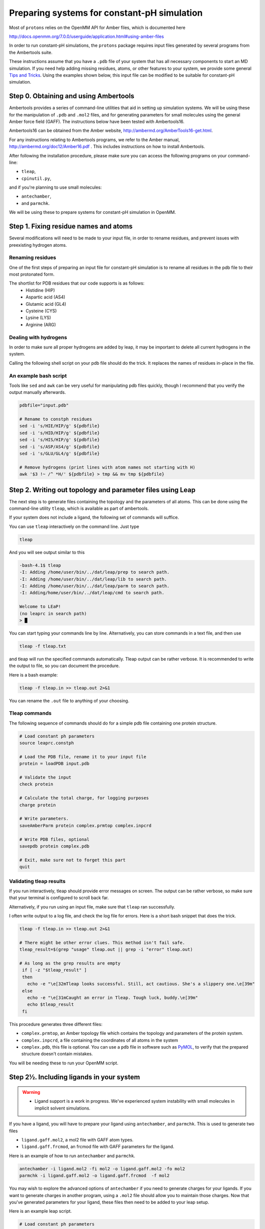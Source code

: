 .. _system_preparation:

Preparing systems for constant-pH simulation
********************************************

Most of ``protons`` relies on the OpenMM API for Amber files, which is documented here

http://docs.openmm.org/7.0.0/userguide/application.html#using-amber-files

In order to run constant-pH simulations, the ``protons`` package requires input files generated by several programs
from the Ambertools suite.

These instructions assume that you have a ``.pdb`` file of your system that has all necessary components to start an MD simulation.
If you need help adding missing residues, atoms, or other features to your system, we provide some general `Tips and Tricks`_.
Using the examples shown below, this input file can be modified to be suitable for constant-pH simulation.

Step 0. Obtaining and using Ambertools
======================================

Ambertools provides a series of command-line utilities that aid in setting up simulation systems.
We will be using these for the manipulation of ``.pdb`` and ``.mol2`` files, and for generating parameters for small
molecules using the general Amber force field (GAFF).
The instructions below have been tested with Ambertools16.

Ambertools16 can be obtained from the Amber website, http://ambermd.org/AmberTools16-get.html.

For any instructions relating to Ambertools programs, we refer to the Amber manual, http://ambermd.org/doc12/Amber16.pdf .
This includes instructions on how to install Ambertools.

After following the installation procedure, please make sure you can access the following programs on your command-line:

* ``tleap``,
* ``cpinutil.py``,

and if you're planning to use small molecules:

* ``antechamber``,
* and ``parmchk``.

We will be using these to prepare systems for constant-pH simulation in OpenMM.


Step 1. Fixing residue names and atoms
======================================

Several modifications will need to be made to your input file, in order to rename residues, and prevent issues with preexisting hydrogen atoms.

Renaming residues
-----------------

One of the first steps of preparing an input file for constant-pH simulation is to rename all residues in the pdb file to their most protonated form.

The shortlist for PDB residues that our code supports is as follows:
 * Histidine (HIP)
 * Aspartic acid (AS4)
 * Glutamic acid (GL4)
 * Cysteine (CYS)
 * Lysine (LYS)
 * Arginine (ARG)

Dealing with hydrogens
----------------------

In order to make sure all proper hydrogens are added by leap,
it may be important to delete all current hydrogens in the system.


Calling the following shell script on your pdb file should do the trick.
It replaces the names of residues in-place in the file.

An example bash script
----------------------

Tools like ``sed`` and ``awk`` can be very useful for manipulating pdb files quickly,
though I recommend that you verify the output manually afterwards.

.. code-block:: bash

    pdbfile="input.pdb"

    # Rename to constph residues
    sed -i 's/HIE/HIP/g' ${pdbfile}
    sed -i 's/HID/HIP/g' ${pdbfile}
    sed -i 's/HIS/HIP/g' ${pdbfile}
    sed -i 's/ASP/AS4/g' ${pdbfile}
    sed -i 's/GLU/GL4/g' ${pdbfile}

    # Remove hydrogens (print lines with atom names not starting with H)
    awk '$3 !~ /^ *H/' ${pdbfile} > tmp && mv tmp ${pdbfile}


Step 2. Writing out topology and parameter files using Leap
===========================================================

The next step is to generate files containing the topology and the parameters of all atoms.
This can be done using the command-line utility ``tleap``, which is available as part of ambertools.

If your system does not include a ligand, the following set of commands will suffice.

You can use ``tleap`` interactively on the command line. Just type

.. code-block:: bash

    tleap

And you will see output similar to this

.. code-block:: c

    -bash-4.1$ tleap
    -I: Adding /home/user/bin/../dat/leap/prep to search path.
    -I: Adding /home/user/bin/../dat/leap/lib to search path.
    -I: Adding /home/user/bin/../dat/leap/parm to search path.
    -I: Adding/home/user/bin/../dat/leap/cmd to search path.

    Welcome to LEaP!
    (no leaprc in search path)
    > █

You can start typing your commands line by line.
Alternatively, you can store commands in a text file, and then use

.. code-block:: bash

    tleap -f tleap.txt

and tleap will run the specified commands automatically.
Tleap output can be rather verbose.
It is recommended to write the output to file, so you can document the procedure.

Here is a bash example:

.. code-block:: bash

    tleap -f tleap.in >> tleap.out 2>&1

You can rename the ``.out`` file to anything of your choosing.

Tleap commands
--------------

The following sequence of commands should do for a simple pdb file containing one protein structure.

.. code-block:: c

    # Load constant ph parameters
    source leaprc.constph

    # Load the PDB file, rename it to your input file
    protein = loadPDB input.pdb

    # Validate the input
    check protein

    # Calculate the total charge, for logging purposes
    charge protein

    # Write parameters.
    saveAmberParm protein complex.prmtop complex.inpcrd

    # Write PDB files, optional
    savepdb protein complex.pdb

    # Exit, make sure not to forget this part
    quit


Validating tleap results
------------------------

If you run interactively, tleap should provide error messages on screen.
The output can be rather verbose, so make sure that your terminal is configured to scroll back far.

Alternatively, if you run using an input file, make sure that ``tleap`` ran successfully.

I often write output to a log file, and check the log file for errors.
Here is a short bash snippet that does the trick.

.. code-block:: bash

    tleap -f tleap.in >> tleap.out 2>&1

    # There might be other error clues. This method isn't fail safe.
    tleap_result=$(grep "usage" tleap.out || grep -i "error" tleap.out)

    # As long as the grep results are empty
     if [ -z "$tleap_result" ]
     then
       echo -e "\e[32mTleap looks successful. Still, act cautious. She's a slippery one.\e[39m"
     else
       echo -e "\e[31mCaught an error in Tleap. Tough luck, buddy.\e[39m"
       echo $tleap_result
     fi



This procedure generates three different files:

* ``complex.prmtop``, an Amber topology file which contains the topology and parameters of the protein system.
* ``complex.inpcrd``, a file containing the coordinates of all atoms in the system
* ``complex.pdb``, this file is optional. You can use a ``pdb`` file in software such as PyMOL_, to verify that the prepared structure doesn't contain mistakes.

You will be needing these to run your OpenMM script.

.. _PyMOL: http://pymol.org/

Step 2½. Including ligands in your system
=========================================

.. warning::

    * Ligand support is a work in progress. We've experienced system instability with small molecules in implicit solvent simulations.


If you have a ligand, you will have to prepare your ligand using ``antechamber``, and ``parmchk``.
This is used to generate two files

* ``ligand.gaff.mol2``, a mol2 file with GAFF atom types.
* ``ligand.gaff.frcmod``, an frcmod file with GAFF parameters for the ligand.

Here is an example of how to run ``antechamber`` and ``parmchk``.

.. code-block:: bash

    antechamber -i ligand.mol2 -fi mol2 -o ligand.gaff.mol2 -fo mol2
    parmchk -i ligand.gaff.mol2 -o ligand.gaff.frcmod  -f mol2

You may wish to explore the advanced options of ``antechamber`` if you need to generate charges for your ligands.
If you want to generate charges in another program, using a ``.mol2`` file should allow you to maintain those charges.
Now that you've generated parameters for your ligand, these files then need to be added to your leap setup.

Here is an example leap script.


.. code-block:: c

    # Load constant ph parameters
    source leaprc.constph

    # Gaff params
    source leaprc.gaff

    # Load ligand parameters
    ligand = loadMol2 ligand.gaff.mol2
    loadAmberParams ligand.gaff.frcmod

    # Load the PDBs
    protein = loadPDB protein.pdb

    # Combine into one complex
    complex = combine { protein ligand }

    # Validate the input
    check protein

    # Calculate the total charge, for logging purposes
    charge protein

    # Write parameters.
    saveAmberParm  complex  complex.prmtop complex.inpcrd

    # Write PDB files
    savepdb protein complex.pdb

    # Exit, make sure not to forget this part
    quit


.. todo::
    * In the current version of the code, ligands can not be treated using constant-pH methodologies.




Step 3. Generating parameters for amino acid protonation states
===============================================================

The last step to generate input for the constant-pH simulation is to generate a ``.cpin`` file for your protein.
This file contains the parameters for the different protonation states of the amino acids in the system.

A ``.cpin`` file can be generated by ``cpinutil.py``, which is also distributed as part of Ambertools.

.. code-block:: bash

    cpinutil.py -resnames HIP GL4 AS4 TYR LYS CYS -p complex.prmtop -o complex.cpin




Tips and Tricks
===============

Several tools exist that can assist you with preparing simulation input.


Leap features
-------------



Rosetta
-------

Rosetta provides ways to modify protein structures as well. It has features for modeling missing residue, and loops.

Find out more on the Rosetta Commons website, https://www.rosettacommons.org/software .




